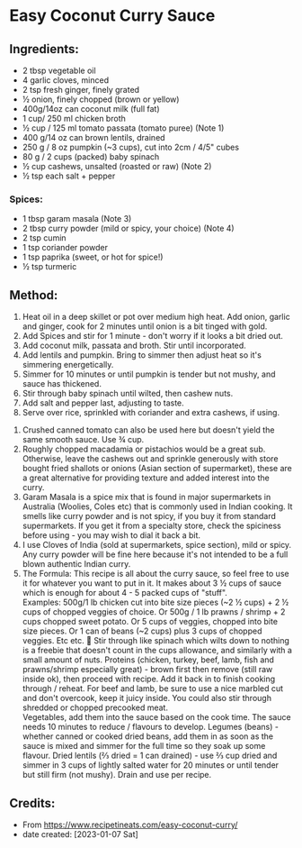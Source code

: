 #+STARTUP: showeverything
* Easy Coconut Curry Sauce
** Ingredients:
- 2 tbsp vegetable oil
- 4 garlic cloves, minced
- 2 tsp fresh ginger, finely grated
- ½ onion, finely chopped (brown or yellow)
- 400g/14oz can coconut milk (full fat)
- 1 cup/ 250 ml chicken broth
- ½ cup / 125 ml tomato passata (tomato puree) (Note 1)
- 400 g/14 oz can brown lentils, drained
- 250 g / 8 oz pumpkin (~3 cups), cut into 2cm / 4/5" cubes
- 80 g / 2 cups (packed) baby spinach
- ½ cup cashews, unsalted (roasted or raw) (Note 2)
- ½ tsp each salt + pepper
*** Spices:
- 1 tbsp garam masala (Note 3)
- 2 tbsp curry powder (mild or spicy, your choice) (Note 4)
- 2 tsp cumin
- 1 tsp coriander powder
- 1 tsp paprika (sweet, or hot for spice!)
- ½ tsp turmeric
** Method:
1. Heat oil in a deep skillet or pot over medium high heat. Add onion, garlic and ginger, cook for 2 minutes until onion is a bit tinged with gold.
2. Add Spices and stir for 1 minute - don't worry if it looks a bit dried out.
3. Add coconut milk, passata and broth. Stir until incorporated.
4. Add lentils and pumpkin. Bring to simmer then adjust heat so it's simmering energetically.
5. Simmer for 10 minutes or until pumpkin is tender but not mushy, and sauce has thickened.
6. Stir through baby spinach until wilted, then cashew nuts.
7. Add salt and pepper last, adjusting to taste.
8. Serve over rice, sprinkled with coriander and extra cashews, if using.

#+begin_note
1. Crushed canned tomato can also be used here but doesn't yield the same smooth sauce. Use ¾ cup.
2. Roughly chopped macadamia or pistachios would be a great sub. Otherwise, leave the cashews out and sprinkle generously with store bought fried shallots or onions (Asian section of supermarket), these are a great alternative for providing texture and added interest into the curry.
3. Garam Masala is a spice mix that is found in major supermarkets in Australia (Woolies, Coles etc) that is commonly used in Indian cooking. It smells like curry powder and is not spicy, if you buy it from standard supermarkets. If you get it from a specialty store, check the spiciness before using - you may wish to dial it back a bit.
4. I use Cloves of India (sold at supermarkets, spice section), mild or spicy. Any curry powder will be fine here because it's not intended to be a full blown authentic Indian curry.
5. The Formula: This recipe is all about the curry sauce, so feel free to use it for whatever you want to put in it. It makes about 3 ½ cups of sauce which is enough for about 4 - 5 packed cups of "stuff".\\

   Examples: 500g/1 lb chicken cut into bite size pieces (~2 ½ cups) + 2 ½ cups of chopped veggies of choice. Or 500g / 1 lb prawns / shrimp + 2 cups chopped sweet potato. Or 5 cups of veggies, chopped into bite size pieces. Or 1 can of beans (~2 cups) plus 3 cups of chopped veggies. Etc etc. 🙂
   Stir through like spinach which wilts down to nothing is a freebie that doesn't count in the cups allowance, and similarly with a small amount of nuts.
   Proteins (chicken, turkey, beef, lamb, fish and prawns/shrimp especially great) - brown first then remove (still raw inside ok), then proceed with recipe. Add it back in to finish cooking through / reheat. For beef and lamb, be sure to use a nice marbled cut and don't overcook, keep it juicy inside. You could also stir through shredded or chopped precooked meat.\\

   Vegetables, add them into the sauce based on the cook time. The sauce needs 10 minutes to reduce / flavours to develop.
   Legumes (beans) - whether canned or cooked dried beans, add them in as soon as the sauce is mixed and simmer for the full time so they soak up some flavour.
   Dried lentils (⅔ dried = 1 can drained) - use ⅔ cup dried and simmer in 3 cups of lightly salted water for  20 minutes or until tender but still firm (not mushy). Drain and use per recipe.
#+end_note

** Credits:
- From https://www.recipetineats.com/easy-coconut-curry/
- date created: [2023-01-07 Sat]

# Local Variables:
# jinx-local-words: "Woolies flavour flavours ok passata"
# End:
